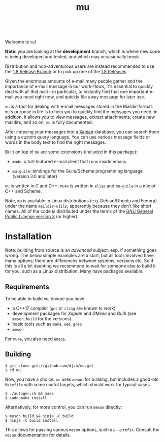 #+TITLE:mu
[[https://github.com/djcb/mu/blob/master/COPYING][https://img.shields.io/github/license/djcb/mu?logo=gnu&.svg]]
[[https://en.cppreference.com][https://img.shields.io/badge/Made%20with-C/CPP-1f425f?logo=c&.svg]]
[[https://img.shields.io/github/v/release/djcb/mu][https://img.shields.io/github/v/release/djcb/mu.svg]]
[[https://github.com/djcb/mu/graphs/contributors][https://img.shields.io/github/contributors/djcb/mu.svg]]
[[https://github.com/djcb/mu/issues][https://img.shields.io/github/issues/djcb/mu.svg]]
[[https://github.com/djcb/mu/issues?q=is%3Aissue+is%3Aopen+label%3Arfe][https://img.shields.io/github/issues/djcb/mu/rfe?color=008b8b.svg]]
[[https://github.com/djcb/mu/pull/new][https://img.shields.io/badge/PRs-welcome-brightgreen.svg]]\\
[[https://melpa.org/#/?q=mu4e&sort=version&asc=false][https://img.shields.io/badge/Emacs-25.3-922793?logo=gnu-emacs&logoColor=b39ddb&.svg]]
[[https://www.djcbsoftware.nl/code/mu/mu4e/Installation.html#Dependencies-for-Debian_002fUbuntu][https://img.shields.io/badge/Platform-Linux-2e8b57?logo=linux&.svg]]
[[https://www.djcbsoftware.nl/code/mu/mu4e/Installation.html#Building-from-a-release-tarball-1][https://img.shields.io/badge/Platform-FreeBSD-8b3a3a?logo=freebsd&logoColor=c32136&.svg]]
[[https://formulae.brew.sh/formula/mu#default][https://img.shields.io/badge/Platform-macOS-101010?logo=apple&logoColor=ffffff&.svg]]
[[https://github.com/msys2-unofficial/MSYS2-packages/blob/master/mu/README.org][https://img.shields.io/badge/Platform-Windows-00bfff?logo=windows&logoColor=00bfff&.svg]]

Welcome to ~mu~!

*Note*: you are looking at the *development* branch, which is where new code is
being developed and tested, and which may occasionally break.

Distribution and non-adventurous users are instead recommended to use the [[https://github.com/djcb/mu/tree/release/1.8][1.8
Release Branch]] or to pick up one of the [[https://github.com/djcb/mu/releases][1.8 Releases]].

Given the enormous amounts of e-mail many people gather and the importance of
e-mail message in our work-flows, it's essential to quickly deal with all that
mail - in particular, to instantly find that one important e-mail you need right
now, and quickly file away message for later use.

~mu~ is a tool for dealing with e-mail messages stored in the Maildir-format. ~mu~'s
purpose in life is to help you to quickly find the messages you need; in
addition, it allows you to view messages, extract attachments, create new
maildirs, and so on. =mu= is fully documented.

After indexing your messages into a [[http://www.xapian.org][Xapian]]-database, you can search them using a
custom query language. You can use various message fields or words in the body
text to find the right messages.

Built on top of ~mu~ are some extensions (included in this package):

- ~mu4e~: a full-featured e-mail client that runs inside emacs

- ~mu-guile~: bindings for the Guile/Scheme programming language (version 3.0 and
  later)

~mu~ is written in C and C++; ~mu4e~ is written in ~elisp~ and ~mu-guile~ in a mix of C++ and
Scheme.

Note, ~mu~ is available in Linux distributions (e.g. Debian/Ubuntu and Fedora)
under the name ~maildir-utils~; apparently because they don't like short names.
All of the code is distributed under the terms of the [[https://www.gnu.org/licenses/gpl-3.0.en.html][GNU General Public License
version 3]] (or higher).

* Installation

Note: building from source is an /advanced/ subject; esp. if something goes
wrong. The below simple examples are a start, but all tools involved have many
options; there are differences between systems, versions etc. So if this is all
a bit daunting we recommend to wait for someone else to build it for you, such
as a Linux distribution. Many have packages available.

** Requirements

To be able to build ~mu~, ensure you have:

- a C++17 compiler (~gcc~ or ~clang~ are known to work)
- development packages for /Xapian/ and /GMime/ and /GLib/ (see ~meson.build~ for the
  versions)
- basic tools such as ~make~, ~sed~, ~grep~
- ~meson~

For ~mu4e~, you also need ~emacs~.

** Building

#+begin_example
$ git clone git://github.com/djcb/mu.git
$ cd mu
#+end_example

Now, you have a choice. ~mu~ uses ~meson~ for building, but includes a good-old
~Makefile~ with some useful targets, which should work for typical cases.

#+begin_example
$ ./autogen.sh && make
$ sudo make install
#+end_example

Alternatively, for more control, you can run ~meson~ directly:
#+begin_example
$ meson build && ninja -C build
$ ninja -C build install
#+end_example

This allows for passing various ~meson~ options, such as ~--prefix~. Consult the
~meson~ documentation for details.
